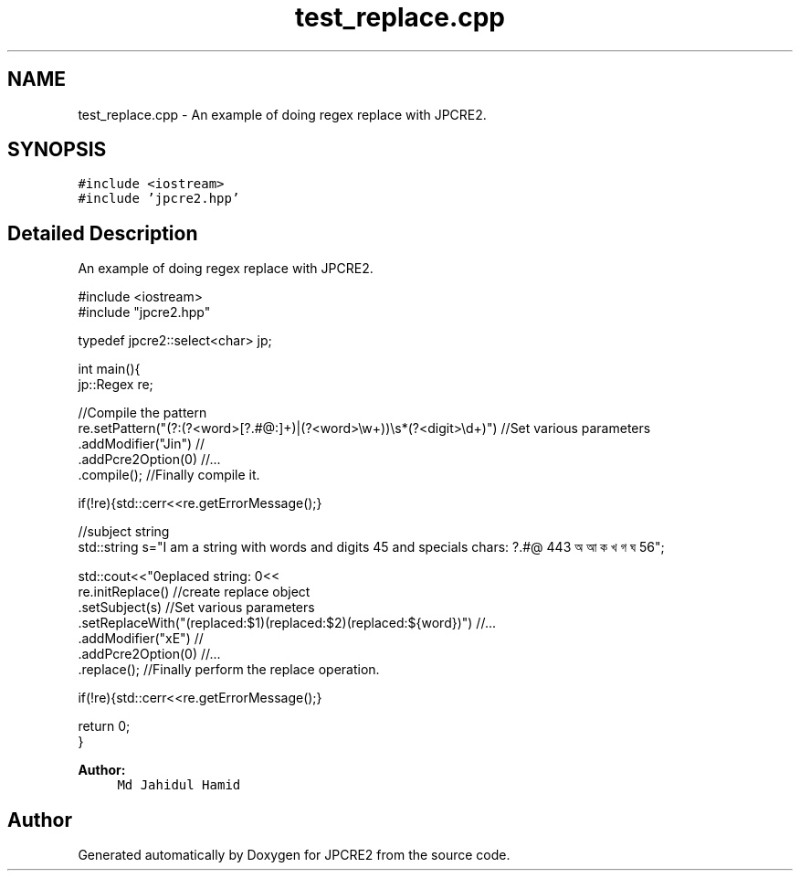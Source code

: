 .TH "test_replace.cpp" 3 "Tue Nov 1 2016" "Version 10.28.03" "JPCRE2" \" -*- nroff -*-
.ad l
.nh
.SH NAME
test_replace.cpp \- An example of doing regex replace with JPCRE2\&.  

.SH SYNOPSIS
.br
.PP
\fC#include <iostream>\fP
.br
\fC#include 'jpcre2\&.hpp'\fP
.br

.SH "Detailed Description"
.PP 
An example of doing regex replace with JPCRE2\&. 


.PP
.nf

#include <iostream>
#include "jpcre2\&.hpp"

typedef jpcre2::select<char> jp;


int main(){
    jp::Regex re; 

    //Compile the pattern
    re\&.setPattern("(?:(?<word>[?\&.#@:]+)|(?<word>\\w+))\\s*(?<digit>\\d+)")     //Set various parameters
      \&.addModifier("Jin")                                                      //
      \&.addPcre2Option(0)                                                       //\&.\&.\&.
      \&.compile();                                                              //Finally compile it\&.
          
    if(!re){std::cerr<<re\&.getErrorMessage();}
        
    
    //subject string
    std::string s="I am a string with words and digits 45 and specials chars: ?\&.#@ 443 অ আ ক খ গ ঘ  56";
    
    std::cout<<"\nreplaced string: \n"<<
    re\&.initReplace()                                                    //create replace object
      \&.setSubject(s)                                                    //Set various parameters
      \&.setReplaceWith("(replaced:$1)(replaced:$2)(replaced:${word})")   //\&.\&.\&.
      \&.addModifier("xE")                                                //
      \&.addPcre2Option(0)                                                //\&.\&.\&.
      \&.replace();                                                       //Finally perform the replace operation\&.
    
    if(!re){std::cerr<<re\&.getErrorMessage();}
    
    return 0;
}

.fi
.PP
 
.PP
\fBAuthor:\fP
.RS 4
\fCMd Jahidul Hamid\fP 
.RE
.PP

.SH "Author"
.PP 
Generated automatically by Doxygen for JPCRE2 from the source code\&.
